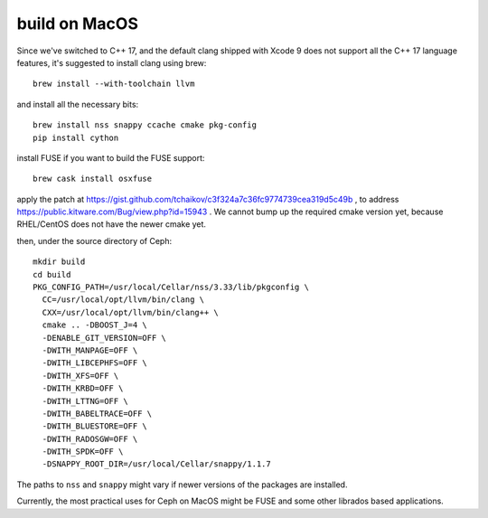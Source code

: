 build on MacOS
==============

Since we've switched to C++ 17, and the default clang shipped with Xcode 9 does not support all the C++ 17 language features, it's suggested to install clang using brew::

  brew install --with-toolchain llvm

and install all the necessary bits::

  brew install nss snappy ccache cmake pkg-config
  pip install cython

install FUSE if you want to build the FUSE support::

  brew cask install osxfuse

apply the patch at https://gist.github.com/tchaikov/c3f324a7c36fc9774739cea319d5c49b , to address https://public.kitware.com/Bug/view.php?id=15943 . We cannot bump up the required cmake version yet, because RHEL/CentOS does not have the newer cmake yet.

then, under the source directory of Ceph::

  mkdir build
  cd build
  PKG_CONFIG_PATH=/usr/local/Cellar/nss/3.33/lib/pkgconfig \
    CC=/usr/local/opt/llvm/bin/clang \
    CXX=/usr/local/opt/llvm/bin/clang++ \
    cmake .. -DBOOST_J=4 \
    -DENABLE_GIT_VERSION=OFF \
    -DWITH_MANPAGE=OFF \
    -DWITH_LIBCEPHFS=OFF \
    -DWITH_XFS=OFF \
    -DWITH_KRBD=OFF \
    -DWITH_LTTNG=OFF \
    -DWITH_BABELTRACE=OFF \
    -DWITH_BLUESTORE=OFF \
    -DWITH_RADOSGW=OFF \
    -DWITH_SPDK=OFF \
    -DSNAPPY_ROOT_DIR=/usr/local/Cellar/snappy/1.1.7

The paths to ``nss`` and ``snappy`` might vary if newer versions of the packages are installed.

Currently, the most practical uses for Ceph on MacOS might be FUSE and some other librados based applications.
